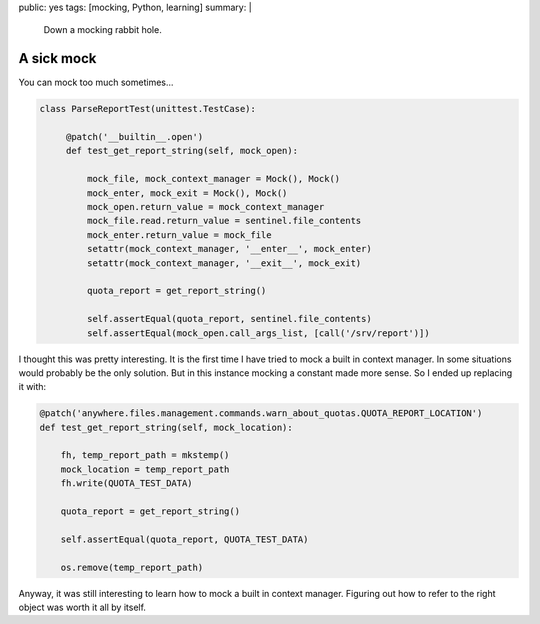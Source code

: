 public: yes
tags: [mocking, Python, learning]
summary: |
  Down a mocking rabbit hole.

A sick mock
===========

You can mock too much sometimes...

.. code-block:: python

    class ParseReportTest(unittest.TestCase):

         @patch('__builtin__.open')
         def test_get_report_string(self, mock_open):

             mock_file, mock_context_manager = Mock(), Mock()
             mock_enter, mock_exit = Mock(), Mock()
             mock_open.return_value = mock_context_manager
             mock_file.read.return_value = sentinel.file_contents
             mock_enter.return_value = mock_file
             setattr(mock_context_manager, '__enter__', mock_enter)
             setattr(mock_context_manager, '__exit__', mock_exit)

             quota_report = get_report_string()

             self.assertEqual(quota_report, sentinel.file_contents)
             self.assertEqual(mock_open.call_args_list, [call('/srv/report')])


I thought this was pretty interesting. It is the first time I have tried to
mock a built in context manager. In some situations would probably be the only
solution. But in this instance mocking a constant made more sense. So I ended
up replacing it with:

.. code-block:: python

        @patch('anywhere.files.management.commands.warn_about_quotas.QUOTA_REPORT_LOCATION')
        def test_get_report_string(self, mock_location):

            fh, temp_report_path = mkstemp()
            mock_location = temp_report_path
            fh.write(QUOTA_TEST_DATA)

            quota_report = get_report_string()

            self.assertEqual(quota_report, QUOTA_TEST_DATA)

            os.remove(temp_report_path)

Anyway, it was still interesting to learn how to mock a built in context
manager. Figuring out how to refer to the right object was worth it all
by itself.
